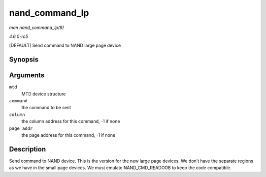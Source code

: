 .. -*- coding: utf-8; mode: rst -*-

.. _API-nand-command-lp:

===============
nand_command_lp
===============

*man nand_command_lp(9)*

*4.6.0-rc5*

[DEFAULT] Send command to NAND large page device


Synopsis
========

.. c:function:: void nand_command_lp( struct mtd_info * mtd, unsigned int command, int column, int page_addr )

Arguments
=========

``mtd``
    MTD device structure

``command``
    the command to be sent

``column``
    the column address for this command, -1 if none

``page_addr``
    the page address for this command, -1 if none


Description
===========

Send command to NAND device. This is the version for the new large page
devices. We don't have the separate regions as we have in the small page
devices. We must emulate NAND_CMD_READOOB to keep the code compatible.


.. ------------------------------------------------------------------------------
.. This file was automatically converted from DocBook-XML with the dbxml
.. library (https://github.com/return42/sphkerneldoc). The origin XML comes
.. from the linux kernel, refer to:
..
.. * https://github.com/torvalds/linux/tree/master/Documentation/DocBook
.. ------------------------------------------------------------------------------
